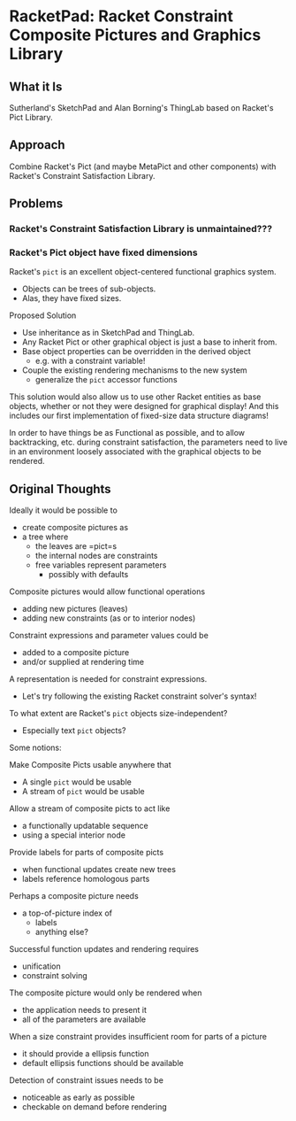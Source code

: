 * RacketPad: Racket Constraint Composite Pictures and Graphics Library

** What it Is

Sutherland's SketchPad and Alan Borning's ThingLab based on Racket's Pict
Library.

** Approach

Combine Racket's Pict (and maybe MetaPict and other components) with Racket's
Constraint Satisfaction Library.

** Problems
*** Racket's Constraint Satisfaction Library is unmaintained???

*** Racket's Pict object have fixed dimensions

Racket's =pict= is an excellent object-centered functional graphics system.
- Objects can be trees of sub-objects.
- Alas, they have fixed sizes.

Proposed Solution
- Use inheritance as in SketchPad and ThingLab.
- Any Racket Pict or other graphical object is just a base to inherit from.
- Base object properties can be overridden in the derived object
      - e.g. with a constraint variable!
- Couple the existing rendering mechanisms to the new system
      - generalize the =pict= accessor functions

This solution would also allow us to use other Racket entities as base objects,
whether or not they were designed for graphical display! And this includes our
first implementation of fixed-size data structure diagrams!

In order to have things be as Functional as possible, and to allow backtracking,
etc. during constraint satisfaction, the parameters need to live in an
environment loosely associated with the graphical objects to be rendered.

** Original Thoughts

Ideally it would be possible to
- create composite pictures as
- a tree where
      - the leaves are =pict=s
      - the internal nodes are constraints
      - free variables represent parameters
            - possibly with defaults

Composite pictures would allow functional operations
- adding new pictures (leaves)
- adding new constraints (as or to interior nodes)

Constraint expressions and parameter values could be
- added to a composite picture
- and/or supplied at rendering time

A representation is needed for constraint expressions.
- Let's try following the existing Racket constraint solver's syntax!

To what extent are Racket's =pict= objects size-independent?
- Especially text =pict= objects?

Some notions:

Make Composite Picts usable anywhere that
- A single =pict= would be usable
- A stream of =pict= would be usable

Allow a stream of composite picts to act like
- a functionally updatable sequence
- using a special interior node

Provide labels for parts of composite picts
- when functional updates create new trees
- labels reference homologous parts

Perhaps a composite picture needs
- a top-of-picture index of
  - labels
  - anything else?

Successful function updates and rendering requires
- unification
- constraint solving

The composite picture would only be rendered when
- the application needs to present it
- all of the parameters are available

When a size constraint provides insufficient room for parts of a picture
- it should provide a ellipsis function
- default ellipsis functions should be available

Detection of constraint issues needs to be
- noticeable as early as possible
- checkable on demand before rendering
